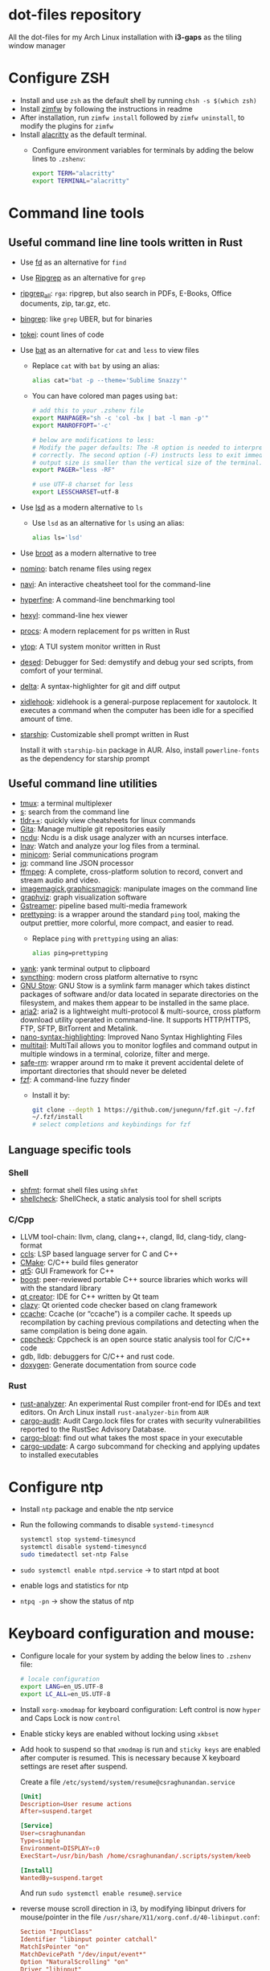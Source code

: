 * dot-files repository

  All the dot-files for my Arch Linux installation with *i3-gaps* as the tiling
  window manager
  
* Configure ZSH
  
  + Install and use ~zsh~ as the default shell by running ~chsh -s $(which zsh)~
  + Install [[https://github.com/zimfw/zimfw][zimfw]] by following the instructions in readme
  + After installation, run ~zimfw install~ followed by ~zimfw uninstall~, to
    modify the plugins for ~zimfw~
  + Install [[https://github.com/alacritty/alacritty][alacritty]]  as the default terminal.
    + Configure environment variables for terminals by adding the below lines to
      =.zshenv=:

      #+BEGIN_SRC bash
export TERM="alacritty"
export TERMINAL="alacritty"
#+END_SRC

    
* Command line tools
  
** Useful command line line tools written in Rust
   
   + Use [[https://github.com/sharkdp/fd][fd]] as an alternative for =find=
   + Use [[https://github.com/BurntSushi/ripgrep][Ripgrep]] as an alternative for =grep=
   + [[https://github.com/phiresky/ripgrep-all][ripgrep_all]]: =rga=: ripgrep, but also search in PDFs, E-Books, Office
     documents, zip, tar.gz, etc.
   + [[https://github.com/m4b/bingrep][bingrep]]: like ~grep~ UBER, but for binaries
   + [[https://github.com/XAMPPRocky/tokei][tokei]]: count lines of code
   + Use [[https://github.com/sharkdp/bat][bat]]  as an alternative for =cat= and =less= to view files
     + Replace =cat= with =bat= by using an alias:

       #+BEGIN_SRC bash
alias cat="bat -p --theme='Sublime Snazzy'"  
#+END_SRC

     + You can have colored man pages using =bat=:

       #+BEGIN_SRC bash
# add this to your .zshenv file
export MANPAGER="sh -c 'col -bx | bat -l man -p'"
export MANROFFOPT='-c'

# below are modifications to less:
# Modify the pager defaults: The -R option is needed to interpret ANSI colors
# correctly. The second option (-F) instructs less to exit immediately if the
# output size is smaller than the vertical size of the terminal.
export PAGER="less -RF"

# use UTF-8 charset for less
export LESSCHARSET=utf-8
#+END_SRC

   + Use [[https://github.com/Peltoche/lsd][lsd]] as a modern alternative to =ls=
     + Use =lsd= as an alternative for =ls= using an alias:

       #+BEGIN_SRC bash
alias ls='lsd'  
#+END_SRC

   + Use [[https://github.com/Canop/broot][broot]] as a modern alternative to tree
   + [[https://github.com/yaa110/nomino][nomino]]: batch rename files using regex
   + [[https://github.com/denisidoro/navi/][navi]]: An interactive cheatsheet tool for the command-line
   + [[https://github.com/sharkdp/hyperfine][hyperfine]]: A command-line benchmarking tool
   + [[https://github.com/sharkdp/hexyl][hexyl]]: command-line hex viewer 
   + [[https://github.com/dalance/procs/][procs]]: A modern replacement for ps written in Rust
   + [[https://github.com/cjbassi/ytop][ytop]]: A TUI system monitor written in Rust
   + [[https://github.com/SoptikHa2/desed][desed]]: Debugger for Sed: demystify and debug your sed scripts, from comfort
     of your terminal.
   + [[https://github.com/dandavison/delta][delta]]: A syntax-highlighter for git and diff output
   + [[https://github.com/jD91mZM2/xidlehook][xidlehook]]: xidlehook is a general-purpose replacement for xautolock. It
     executes a command when the computer has been idle for a specified amount
     of time.
   + [[https://starship.rs/config][starship]]: Customizable shell prompt written in Rust

     Install it with =starship-bin= package in AUR. Also, install
     =powerline-fonts= as the dependency for starship prompt

** Useful command line utilities

   + [[https://github.com/tmux/tmux][tmux]]:  a terminal multiplexer
   + [[https://github.com/zquestz/s][s]]: search from the command line
   + [[https://github.com/isacikgoz/tldr][tldr++]]: quickly view cheatsheets for linux commands
   + [[https://github.com/nosarthur/gita][Gita]]: Manage multiple git repositories easily
   + [[https://dev.yorhel.nl/ncdu][ncdu]]: Ncdu is a disk usage analyzer with an ncurses interface.
   + [[https://lnav.org/][lnav]]: Watch and analyze your log files from a terminal.
   + [[https://salsa.debian.org/minicom-team/minicom][minicom]]: Serial communications program
   + [[https://github.com/stedolan/jq][jq]]: command line JSON processor
   + [[https://ffmpeg.org/][ffmpeg]]: A complete, cross-platform solution to record, convert and stream
     audio and video.
   + [[https://github.com/ImageMagick/ImageMagick][imagemagick]],[[http://www.graphicsmagick.org/index.html][graphicsmagick]]: manipulate images on the command line
   + [[https://graphviz.org/][graphviz]]: graph visualization software
   + [[https://gstreamer.freedesktop.org/][Gstreamer]]: pipeline based multi-media framework
   + [[https://github.com/denilsonsa/prettyping][prettyping]]: is a wrapper around the standard =ping= tool, making the output
     prettier, more colorful, more compact, and easier to read.
     + Replace =ping= with =prettyping= using an alias:

       #+BEGIN_SRC bash
alias ping=prettyping  
#+END_SRC

   + [[https://github.com/mptre/yank/][yank]]: yank terminal output to clipboard
   + [[https://github.com/syncthing/syncthing][syncthing]]: modern cross platform alternative to rsync
   + [[https://www.gnu.org/software/stow/][GNU Stow]]: GNU Stow is a symlink farm manager which takes distinct packages
     of software and/or data located in separate directories on the filesystem,
     and makes them appear to be installed in the same place.
   + [[https://github.com/aria2/aria2][aria2]]: aria2 is a lightweight multi-protocol & multi-source, cross platform
     download utility operated in command-line. It supports HTTP/HTTPS, FTP,
     SFTP, BitTorrent and Metalink.
   + [[https://github.com/scopatz/nanorc][nano-syntax-highlighting]]: Improved Nano Syntax Highlighting Files
   + [[https://www.vanheusden.com/multitail/][multitail]]: MultiTail allows you to monitor logfiles and command output in
     multiple windows in a terminal, colorize, filter and merge.
   + [[https://launchpad.net/safe-rm][safe-rm]]: wrapper around rm to make it prevent accidental delete of
     important directories that should never be deleted
   + [[https://github.com/junegunn/fzf/][fzf]]: A command-line fuzzy finder 
     + Install it by:

       #+BEGIN_SRC bash
git clone --depth 1 https://github.com/junegunn/fzf.git ~/.fzf
~/.fzf/install
# select completions and keybindings for fzf  
#+END_SRC

** Language specific tools

*** Shell
    
   + [[https://github.com/mvdan/sh][shfmt]]: format shell files using =shfmt=
   + [[https://github.com/koalaman/shellcheck][shellcheck]]: ShellCheck, a static analysis tool for shell scripts

*** C/Cpp

    + LLVM tool-chain: llvm, clang, clang++, clangd, lld, clang-tidy, clang-format
    + [[https://github.com/MaskRay/ccls][ccls]]: LSP based language server for C and C++
    + [[https://cmake.org/][CMake]]: C/C++ build files generator
    + [[https://www.qt.io/][qt5]]: GUI Framework for C++
    + [[https://www.boost.org/][boost]]:  peer-reviewed portable C++ source libraries which works will with
      the standard library
    + [[https://www.qt.io/development-tools][qt creator]]: IDE for C++ written by Qt team
    + [[https://github.com/KDE/clazy][clazy]]: Qt oriented code checker based on clang framework
    + [[https://ccache.dev/][ccache]]: Ccache (or “ccache”) is a compiler cache. It speeds up
      recompilation by caching previous compilations and detecting when the same
      compilation is being done again.
    + [[http://cppcheck.sourceforge.net/][cppcheck]]: Cppcheck is an open source static analysis tool for C/C++ code
    + gdb, lldb: debuggers for C/C++ and rust code.
    + [[http://www.doxygen.nl/manual/index.html][doxygen]]: Generate documentation from source code

*** Rust

    + [[https://github.com/rust-analyzer/rust-analyzer][rust-analyzer]]: An experimental Rust compiler front-end for IDEs and text
      editors. On Arch Linux install =rust-analyzer-bin= from =AUR=
    + [[https://github.com/RustSec/cargo-audit][cargo-audit]]: Audit Cargo.lock files for crates with security
      vulnerabilities reported to the RustSec Advisory Database.
    + [[https://github.com/RazrFalcon/cargo-bloat][cargo-bloat]]: find out what takes the most space in your executable
    + [[https://github.com/nabijaczleweli/cargo-update][cargo-update]]: A cargo subcommand for checking and applying updates to
      installed executables

* Configure ntp
  - Install =ntp= package and enable the ntp service
  - Run the following commands to disable =systemd-timesyncd=
    #+begin_src bash
    systemctl stop systemd-timesyncd
    systemctl disable systemd-timesyncd
    sudo timedatectl set-ntp False
    #+end_src

  - =sudo systemctl enable ntpd.service= -> to start ntpd at boot
  - enable logs and statistics for ntp
  - =ntpq -pn= -> show the status of ntp  
  
* Keyboard configuration and mouse:
  + Configure locale for your system by adding the below lines to =.zshenv=
    file:

    #+BEGIN_SRC bash
# locale configuration
export LANG=en_US.UTF-8
export LC_ALL=en_US.UTF-8
#+END_SRC

  + Install ~xorg-xmodmap~ for keyboard configuration: Left control is now
    =hyper= and Caps Lock is now =control=
  + Enable sticky keys are enabled without locking using =xkbset=
  + Add hook to suspend so that =xmodmap= is run and =sticky keys= are enabled
    after computer is resumed. This is necessary because X keyboard settings are
    reset after suspend.

    Create a file =/etc/systemd/system/resume@csraghunandan.service=
    #+BEGIN_SRC conf
[Unit]
Description=User resume actions
After=suspend.target

[Service]
User=csraghunandan
Type=simple
Environment=DISPLAY=:0
ExecStart=/usr/bin/bash /home/csraghunandan/.scripts/system/keeb

[Install]
WantedBy=suspend.target
    #+END_SRC
    And run =sudo systemctl enable resume@.service=
    
  + reverse mouse scroll direction in i3, by modifying libinput drivers for
    mouse/pointer in the file =/usr/share/X11/xorg.conf.d/40-libinput.conf=:

      #+BEGIN_SRC conf
Section "InputClass"
Identifier "libinput pointer catchall"
MatchIsPointer "on"
MatchDevicePath "/dev/input/event*"
Option "NaturalScrolling" "on"
Driver "libinput"
EndSection
      #+END_SRC
     
  + Add right click option to touchpad for double tap fingers and natural
    scrolling by adding to the same file above, the line:
    #+BEGIN_SRC conf
Option "Tapping" "on"                # enables tapping
Option "ClickMethod" "clickfinger"   # replaces synaptics tapping setup
Option "NaturalScrolling" "on"
#+END_SRC

* Power management:
  + modify the following lines in ~/etc/systemd/logind.conf~:
    
    #+BEGIN_SRC conf
HandlePowerKey=suspend
HandleLidSwitch=lock
#+END_SRC

    This will enable the system to:
    + =suspend= when pressed the power button instead of shutdown
    + If the laptop lid is closed, =lock= the system
  + Use =i3lock= as the lockscreen for i3 and configure it like so:
    + Setup an alias for =i3lock=:

      #+BEGIN_SRC bash
alias i3lock="i3lock && echo mem > /sys/power/state"  
#+END_SRC
    + Use =xsslock= to run =i3lock= when the system is locked
    + Use =xidlehook= to lock the screen after 10mins of inactivity and suspend
      computer after 10more minutes of further inactivity

  + =TLP= and =thermald= for power management for laptops:
    - Enable =tlp.servce=
    - mask the systemd service =systemd-rfkill.service= and socket =systemd-rfkill.socket=
    - enable =thermald.service=. This will reduce the CPU clock if temperature
      exceeds a threshold
  + copy =low-battery-alert.service= and =low-battery-alert.timer= to
    =/etc/systemd/system/= and enable both of them by running =sudo systemctl
    enable low-battery-alert.service= and =sudo systemctl enable
    low-battery-alert.timer=.
    + Install =acpi= for fetching laptop battery status    
    

* Configure media related applications
  
  + Run ~mkdir -p ~/.config/mpd/playlists~ and enable ~mpd~ service by running:
    ~sudo systemctl enable mpd.service~
  + Use ~ncmpcpp~ as the client for =mpd=
  + Install ~mpDris2~ (from AUR) and enable it by running ~systemctl --user
    enable mpDris2~
  + Install =playerctl= and =pulseaudio-ctl= for media controls. This allows us
    to add notifications and maximum volume limit for system volume
  + Install =alsa= and =pulseaudio=: =alsa-utils=, =alsa-plugins=,
    =pluseaudio-alsa=
  + Use =VLC= as the media player for videos. Enable hardware acceleration for
    decoding by installing: =intel-media-driver=, =libva-utils=,
    =xf86-video-intel= and selecting the VAAPI backend for hardware decoding in
    settings for VLC
  + =pavucontrol= (controlling audio through UI)
  + Other media tools:
    + Gstreamer
    + ffmpeg, libav
    + imagemagick, graphicsmagick
    + graphviz
    + flac, faac
    + x264, x265
    + youtube-dl (download from youtube and other media sites)
    + Bluetooth configuration:
      + Install =bluez=, =bluez-utils= and =blueman= (front end for bluetooth)
      + Enable and start bluetooth service:

        #+BEGIN_SRC bash
    sudo systemctl enable bluetooth.service --now  
#+END_SRC

* Security
  
  + =KeepassXC= as the default password manager for linux. Also, enable the
    browser integration and install plugins for chrome and firefox
  + =ufw=: simple firewall for linux
    
    enable =ufw.service= after installation and run =sudo ufw default deny= to enable the firewall
  + change the default DNS resolver to =1.1.1.1= by editing the =nameserver=
    entry in =/etc/resolv.conf= and make it unwritable by running the command:
    =chattr +i /etc/resolv.conf=


* Reader applications
  
  + Use =Zathura= as the default reader
    + Install the following packages: =zathura-pdf-mupdf=, =zathura-djvu=, =zathura-cb=
    + Enable copy to clipboard by adding to =~/.config/zathura/zathurarc=:
    + Make =zathura= the default PDF reader for opening applications in firefox,
      or other GUI applications by modifying the =mineapps.list=
    + Make =zathura= the default =Reader= application by adding the following
      lines in your =.zshenv= file:

      #+BEGIN_SRC bash
export READER="zathura"  
#+END_SRC

  + Use =libreoffice-fresh= package for installing libreoffice
  + Dictionary and thesaurus config:
    + Install =artha= as the thesarus for linux. Bind its shortcut to =Hyper+Alt+t=
    + Install =goldendict= with websters 1828 dictionary by following: [[http://eduardosanchez.me/2015/09/07/installing-websters-revised-unabridged-dictionary-on-ubuntu-gnulinux/][this guide]] . Bind its shortcut to =Meta+Alt+t=
  + Install =hunspell=, =hunspell-en_US=, =hunspell-en_GB= for spell checker
  + Install =dictd= for English to other language dictionary translations
  + Install =texlive-most= and =pygments= for a complete latex environment
  + Install =pdf-tools= to be able to view PDF file inside emacs using =poppler=
  + Install =pandoc= for converting documents from one format to other 

* Configuring i3 and tools used
  
  + Install ~deadd-notification-center~ for getting notifications for  *i3*
    + Enable and start the =deadd-notification-center= service:

      #+BEGIN_SRC bash
sudo systemctl enable deadd-notification-center --now  
#+END_SRC

  + Install ~rofi~ as the application launcher
  + Use =i3blocks= as the bar for i3wm
  + Use =numlockx= to enable numlock functionality
  + [[https://github.com/jcs/xbanish][xbanish]]: banish the mouse cursor when typing, show it again when the mouse
    moves
  + Use =feh= to set the wallpaper background
  + Use =i3lock= as the locker for i3wm
  + Use [[https://github.com/yshui/picom/][picom]] as the display compositor for i3. Install from =git=, for Archlinux,
    install using =picom-git= from AUR.
    + Use =experimental backends= option when running picom, otherwise the =glx=
      backend will not work.

    + To run =picom=, copy the systemd user service file(=picom.service=) to
      =/usr/lib/systemd/user/= and run the below command:

      #+BEGIN_SRC bash
# this needed as sometimes picom crashes when restarting i3 session
systemctl --user enable picom.service --now
#+END_SRC    
  + Use [[https://github.com/coldfix/udiskie][udiskie]] to get notifications and manage devices connected to the system.
  + Use [[https://github.com/naelstrof/maim][maim]] and =xdotool= to take desktop screenshots. =xdotool= is also used
    to get picture in picture effect using i3. The following are enabled in i3:
    - screenshot of entire screen
    - screenshot of active window
    - screenshot of region
    - copy selected region to clipboard
  + Install =xorg-backlight= brightness of the screen
  + Install =xorg-xinput= for enabling/disabling touchpad
  + Use [[https://github.com/cdown/clipmenu][clipmenu]] as the clipboard manager for Linux:
    + Enable and start the =clipmenud= service:

      #+BEGIN_SRC bash
sudo systemctl enable clipmenud --now  
#+END_SRC
    + set ~CM_LAUNCHER=rofi~, so that you can use rofi to view clipboard

  + Use =nm-applet= which will provide a tray for NetworkManger

  + Set =firefox-developer-edition= as the default browser by:

    #+BEGIN_SRC bash
gio mime x-scheme-handler/http firefox-developer-edition.desktop
gio mime x-scheme-handler/https firefox-developer-edition.desktop
#+END_SRC

  + Run =blueman-tray= to get a tray icon for bluetooth. This requires =blueman=
    to be installed
  + Install [[https://github.com/v1cont/yad][yad]] to get dialog popups. This is used for calendar when pressing
    date in i3bar
  + Install [[https://github.com/Airblader/xedgewarp][xedgewrap]] to allow mouse to wrap across multiple monitors
  + Install [[https://github.com/chmln/enact][enact]] to have automatic configuration of multiple monitors with
    hotplug support:

    #+BEGIN_SRC bash
# install enact using cargo
cargo install --git https://github.com/chmln/enact

# to use in i3, add this line to your config:
exec --no-startup-id enact --pos top --watch &
#+END_SRC

  + Install [[https://github.com/RasmusLindroth/i3keys][i3keys]] to list all the bindings made for i3wm in web or terminal

  + [[https://github.com/thezbyg/gpick][gpick]]: Advanced color picker written in C++ using GTK+ toolkit

* Productivity tools

  + Install *Emacs28* from source by running:

    #+BEGIN_SRC bash
git clone --depth 1 master https://github.com/emacs-mirror/emacs
cd emacs
sh autogen.sh
./configure --with-modules --with-rsvg --with-dbus --with-imagemagick --without-pop --with-xft --with-xml2 --with-libotf --with-mailutils
# replce -jX, X is the number of cores in your machine
make -j8
make install
#+END_SRC

    + Optionally, you can also compile emacs native compilation branch, like so

      #+BEGIN_SRC bash
git clone --depth 1 master https://github.com/emacs-mirror/emacs -b feature/native-comp
cd emacs
sh autogen.sh
./configure --with-modules --with-rsvg --with-dbus --with-imagemagick --without-pop --with-xft --with-xml2 --with-libotf --with-mailutils --with-nativecomp
# replce -jX, X is the number of cores in your machine
make -j8 NATIVE_FAST_BOOT=1
make install  
#+END_SRC

      + Add the below line to =early-init.el=

        #+BEGIN_SRC emacs-lisp
;; comment out this line if you are not using emacs native compilation branch
;; native compile elisp files as they are loaded
(setq comp-deferred-compilation t)
#+END_SRC

    + Enable and run the systemd service for emacs:

      #+BEGIN_SRC bash
systemctl --user enable emacs --now
#+END_SRC

    + Change the =emacs.desktop= file to launch =emacsclient=, its located in
      =/usr/local/share/applications/emacs.desktop=:

      #+BEGIN_SRC conf
[Desktop Entry]
Name=Emacs
GenericName=Text Editor
Comment=Edit text
MimeType=text/english;text/plain;text/x-makefile;text/x-c++hdr;text/x-c++src;text/x-chdr;text/x-csrc;text/x-java;text/x-moc;text/x-pascal;text/x-tcl;text/x-tex;application/x-shellscript;text/x-c;text/x-c++;
Exec=/usr/local/bin/emacsclient -c -a '' %F
Icon=emacs
Type=Application
Terminal=false
Categories=Development;TextEditor;
StartupWMClass=Emacs
Keywords=Text;Editor;
#+END_SRC

    + Make =emacs= your default text editor by adding the below lines to your
      =.zshenv= file:

      #+BEGIN_SRC bash
export EDITOR="emacsclient -n -a \"\""
export VISUAL="emacsclient -n -a \"\""
#+END_SRC

    + Setup handy aliases for emacs by adding the below in your =.aliases= file:

      #+BEGIN_SRC bash
alias ec='emacsclient -nc -a ""'
alias eg='emacsclient -n -a ""'
alias et='TERM=xterm-256color emacsclient -t -a ""'
#+END_SRC
      + Now you can open emacs by conecting to the emacs daemon using
        emacsclient using: =ec=
      + You can open a file on the existing emacs frame by: =eg file-name=
      + Emacs configuration for =vterm= integration:

        #+BEGIN_SRC bash
function vterm_printf() {
	if [ -n "$TMUX" ]; then
		# tell tmux to pass the escape sequences through
		# (Source: http://permalink.gmane.org/gmane.comp.terminal-emulators.tmux.user/1324)
		printf "\ePtmux;\e\e]%s\007\e\\" "$1"
	elif [ "${TERM%%-*}" = "screen" ]; then
		# GNU screen (screen, screen-256color, screen-256color-bce)
		printf "\eP\e]%s\007\e\\" "$1"
	else
		printf "\e]%s\e\\" "$1"
	fi
}

if [ -n "$INSIDE_EMACS" ]; then
	vterm_prompt_end() {
		vterm_printf "51;A$(whoami)@$(hostname):$(pwd)"
	}
	PROMPT=$PROMPT'%{$(vterm_prompt_end)%}'
fi

if [[ "$INSIDE_EMACS" = 'vterm' ]]; then
	alias clear='vterm_printf "51;Evterm-clear-scrollback";tput clear'
fi
  
#+END_SRC


  + =Postman= for testing HTTP requests
  + =Zeal= for offline documentation
  + =Source Trail= for browsing C/Cpp and Python projects visually
  + Install LibreOffice from =libreoffice-fresh= (in AUR)
  + =Plantuml= for creating control flow and other diagrams
  + =dbeaver= (open source Database viewer)
  + =TeamViewr= for remote control
    + Enable and start teamviewer deamon in the background by:

      #+BEGIN_SRC bash
sudo sytemctl enable teamviewerd.service --now  
#+END_SRC
  + =Wireshark= for network analyzing. Install it with the following packages:
    =wireshark-qt=, =wireshark-cli=

* Appearance

  + Use =arc-gtk-theme= as the default theme and =paper-icon-theme= as the
    default icons set
  + Font sets for arch: =noto-fonts=, =noto-fonts-extra=, =noto-fonts-cjk=,
    =noto-fonts-emoji=, =otf-font-awesome=
    
    To install all the necessary font packages to fonts from display various
    langauges and emoji
  + Use =Iosevka SS08= as the default monospace font
  + Use =lxappearence= to change the font, icons and theme
  + Install =redshift= to warn the screen during night times to reduce eye strain
    + Enable and start: ~redshift~ by running

      #+BEGIN_SRC bash
  systemctl --user enable redshift-gtk.service --now  
  #+END_SRC


    + In order to allow access Redshift to use GeoClue2, add the following lines
      to ~/etc/geoclue/geoclue.conf~:
    #+begin_src conf
[redshift]
allowed=true
system=false
users=
    #+end_src
